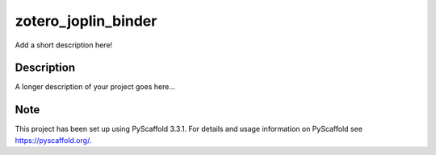 ====================
zotero_joplin_binder
====================


Add a short description here!


Description
===========

A longer description of your project goes here...


Note
====

This project has been set up using PyScaffold 3.3.1. For details and usage
information on PyScaffold see https://pyscaffold.org/.
